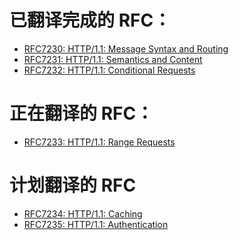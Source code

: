 * 已翻译完成的 RFC：
- [[file:RFC7230.org][RFC7230: HTTP/1.1: Message Syntax and Routing]]
- [[file:RFC7231.org][RFC7231: HTTP/1.1: Semantics and Content]]
- [[file:RFC7232.org][RFC7232: HTTP/1.1: Conditional Requests]]

* 正在翻译的 RFC：
- [[file:RFC7233.org][RFC7233: HTTP/1.1: Range Requests]]

* 计划翻译的 RFC
- [[file:RFC7234.org][RFC7234: HTTP/1.1: Caching]]
- [[file:RFC7235.org][RFC7235: HTTP/1.1: Authentication]]
